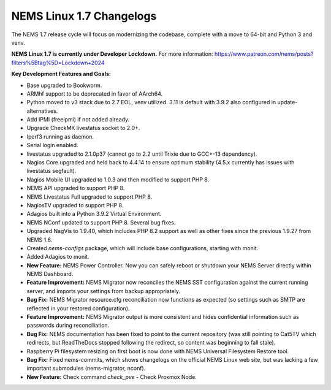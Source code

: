 NEMS Linux 1.7 Changelogs
=========================

The NEMS 1.7 release cycle will focus on modernizing the codebase, complete
with a move to 64-bit and Python 3 and venv.

**NEMS Linux 1.7 is currently under Developer Lockdown.**
For more information: https://www.patreon.com/nems/posts?filters%5Btag%5D=Lockdown+2024

**Key Development Features and Goals:**

-  Base upgraded to Bookworm.
-  ARMhf support to be deprecated in favor of AArch64.
-  Python moved to v3 stack due to 2.7 EOL, venv utilized. 3.11 is default with 3.9.2 also configured in update-alternatives.
-  Add IPMI (freeipmi) if not added already.
-  Upgrade CheckMK livestatus socket to 2.0+.

-  Iperf3 running as daemon.
-  Serial login enabled.
-  livestatus upgraded to 2.1.0p37 (cannot go to 2.2 until Trixie due to GCC+-13 dependency).
-  Nagios Core upgraded and held back to 4.4.14 to ensure optimum stability (4.5.x currently has issues with livestatus segfault).
-  Nagios Mobile UI upgraded to 1.0.3 and then modified to support PHP 8.
-  NEMS API upgraded to support PHP 8.
-  NEMS Livestatus Full upgraded to support PHP 8.
-  NagiosTV upgraded to support PHP 8.
-  Adagios built into a Python 3.9.2 Virtual Environment.
-  NEMS NConf updated to support PHP 8. Several bug fixes.
-  Upgraded NagVis to 1.9.40, which includes PHP 8.2 support as well as other fixes since the previous 1.9.27 from NEMS 1.6.
-  Created `nems-configs` package, which will include base configurations, starting with monit.
-  Added Adagios to monit.
-  **New Feature:** NEMS Power Controller. Now you can safely reboot or shutdown your NEMS Server directly within NEMS Dashboard.
-  **Feature Improvement:** NEMS Migrator now reconciles the NEMS SST configuration against the current running server, and imports your settings from backup appropriately.
-  **Bug Fix:** NEMS Migrator resource.cfg reconciliation now functions as expected (so settings such as SMTP are reflected in your restored configuration).
-  **Feature Improvement:** NEMS Migrator output is more consistent and hides confidential information such as passwords during reconciliation.
-  **Bug Fix:** NEMS documentation has been fixed to point to the current repository (was still pointing to Cat5TV which redirects, but ReadTheDocs stopped following the redirect, so content was beginning to fall stale).
-  Raspberry Pi filesystem resizing on first boot is now done with NEMS Universal Filesystem Restore tool.
-  **Bug Fix:** Fixed nems-commits, which shows changelogs on the official NEMS Linux web site, but was lacking a few important submodules (nems-migrator, nconf).
-  **New Feature:** Check command `check_pve` - Check Proxmox Node.
